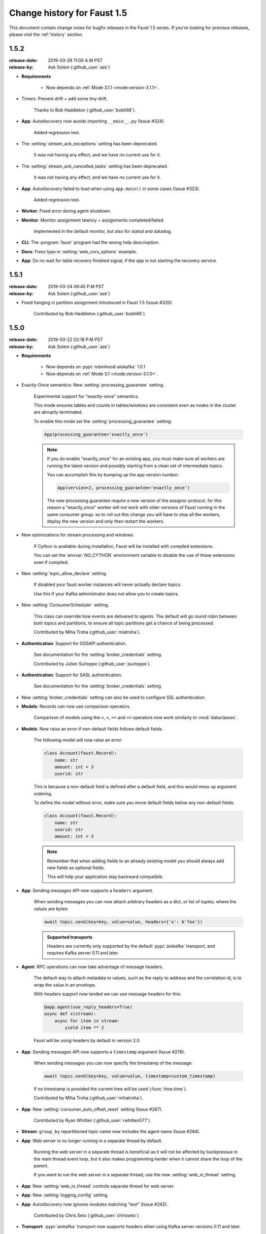 .. _changelog:

==============================
 Change history for Faust 1.5
==============================

This document contain change notes for bugfix releases in
the Faust 1.5 series. If you're looking for previous releases,
please visit the :ref:`history` section.

.. _version-1.5.2:

1.5.2
=====
:release-date: 2019-03-28 11:00 A.M PST
:release-by: Ask Solem (:github_user:`ask`)

- **Requirements**

    + Now depends on :ref:`Mode 3.1.1 <mode:version-3.1.1>`.

- Timers: Prevent drift + add some tiny drift.

    Thanks to Bob Haddleton (:github_user:`bobh66`).

- **App**: Autodiscovery now avoids importing ``__main__.py`` (Issue #324).

    Added regression test.

- The :setting:`stream_ack_exceptions` setting has been deprecated.

    It was not having any effect, and we have no current use for it.

- The :setting:`stream_ack_cancelled_tasks` setting has been deprecated.

    It was not having any effect, and we have no current use for it.

- **App**: Autodiscovery failed to load when using ``app.main()`` in some
  cases (Issue #323).

    Added regression test.

- **Worker**: Fixed error during agent shutdown.

- **Monitor**: Monitor assignment latency + assignments completed/failed.

    Implemented in the default monitor, but also for statsd and datadog.

- **CLI**: The :program:`faust` program had the wrong help descrioption.

- **Docs**: Fixes typo in :setting:`web_cors_options` example.

- **App**: Do no wait for table recovery finished signal,
  if the app is not starting the recovery service.

.. _version-1.5.1:

1.5.1
=====
:release-date: 2019-03-24 09:45 P.M PST
:release-by: Ask Solem (:github_user:`ask`)

- Fixed hanging in partition assignment introduced in Faust 1.5
  (Issue #320).

    Contributed by Bob Haddleton (:github_user:`bobh66`).

.. _version-1.5.0:

1.5.0
=====
:release-date: 2019-03-22 02:18 P.M PST
:release-by: Ask Solem (:github_user:`ask`)

- **Requirements**

    + Now depends on :pypi:`robinhood-aiokafka` 1.0.1

    + Now depends on :ref:`Mode 3.1 <mode:version-3.1.0>`.

- Exactly-Once semantics: New :setting:`processing_guarantee` setting.

    Experimental support for "exactly-once" semantics.

    This mode ensures tables and counts in tables/windows are consistent
    even as nodes in the cluster are abruptly terminated.

    To enable this mode set the :setting:`processing_guarantee` setting:

    .. sourcecode:: python

        App(processing_guarantee='exactly_once')

    .. note::

        If you do enable "exactly_once" for an existing app, you must make sure
        all workers are running the latest version and possibly
        starting from a clean set of intermediate topics.

        You can accomplish this by bumping up the app version number:

        .. sourcecode:: python

            App(version=2, processing_guarantee='exactly_once')

        The new processing guarantee require a new version of the
        assignor protocol, for this reason a "exactly_once" worker will
        not work with older versions of Faust running in the same consumer
        group: so to roll out this change you will have to stop all the
        workers, deploy the new version and only then restart the workers.

- New optimizations for stream processing and windows.

    If Cython is available during installation, Faust will be installed
    with compiled extensions.

    You can set the :envvar:`NO_CYTHON` environment variable
    to disable the use of these extensions even if compiled.

- New :setting:`topic_allow_declare` setting.

    If disabled your faust worker instances will never actually
    declare topics.

    Use this if your Kafka administrator does not allow you to
    create topics.

- New :setting:`ConsumerScheduler` setting.

    This class can override how events are delivered to agents.
    The default will go round robin between both topics and partitions,
    to ensure all topic partitions get a chance of being processed.

    Contributed by Miha Troha (:github_user:`miatroha`).

- **Authentication**: Support for GSSAPI authentication.

    See documentation for the :setting:`broker_credentials` setting.

    Contributed by Julien Surloppe (:github_user:`jsurloppe`).

- **Authentication**: Support for SASL authentication.

    See documentation for the :setting:`broker_credentials` setting.

- New :setting:`broker_credentials` setting can also be used to configure
  SSL authentication.

- **Models**: Records can now use comparison operators.

    Comparison of models using the ``>``, ``<``, ``>=`` and ``<=`` operators
    now work similarly to :mod:`dataclasses`.

- **Models**: Now raise an error if non-default fields follows default fields.

    The following model will now raise an error:

    .. sourcecode:: python

        class Account(faust.Record):
            name: str
            amount: int = 3
            userid: str

    This is because a non-default field is defined after a default field,
    and this would mess up argument ordering.

    To define the model without error, make sure you move default fields
    below any non-default fields:

    .. sourcecode:: python

        class Account(faust.Record):
            name: str
            userid: str
            amount: int = 3

    .. note::

        Remember that when adding fields to an already existing model
        you should always add new fields as optional fields.

        This will help your application stay backward compatible.

- **App**: Sending messages API now supports a ``headers`` argument.

    When sending messages you can now attach arbitrary headers
    as a dict, or list of tuples; where the values are bytes:

    .. sourcecode:: python

        await topic.send(key=key, value=value, headers={'x': b'foo'})

    .. admonition:: Supported transports

        Headers are currently only supported by the default :pypi:`aiokafka`
        transport, and requires Kafka server 0.11 and later.

- **Agent**: RPC operations can now take advantage of message headers.

    The default way to attach metadata to values, such as the reply-to
    address and the correlation id, is to wrap the value in an envelope.

    With headers support now landed we can use message headers for this:

    .. sourcecode:: python

        @app.agent(use_reply_headers=True)
        async def x(stream):
            async for item in stream:
                yield item ** 2

    Faust will be using headers by default in version 2.0.

- **App**: Sending messages API now supports a ``timestamp`` argument
  (Issue #276).

    When sending messages you can now specify the timestamp
    of the message:

    .. sourcecode:: python

        await topic.send(key=key, value=value, timestamp=custom_timestamp)

    If no timestamp is provided the current time will be used
    (:func:`time.time`).

    Contributed by Miha Troha (:github_user:`mihatroha`).

- **App**: New :setting:`consumer_auto_offset_reset` setting (Issue #267).

    Contributed by Ryan Whitten (:github_user:`rwhitten577`).

- **Stream**: ``group_by`` repartitioned topic name now includes the agent
  name (Issue #284).

- **App**: Web server is no longer running in a separate thread by default.

    Running the web server in a separate thread is beneficial as it
    will not be affected by backpressue in the main thread event loop,
    but it also makes programming harder when it cannot share the loop
    of the parent.

    If you want to run the web server in a separate thread, use the new
    :setting:`web_in_thread` setting.

- **App**: New :setting:`web_in_thread` controls separate thread for web
  server.

- **App**: New :setting:`logging_config` setting.

- **App**: Autodiscovery now ignores modules matching "*test*" (Issue #242).

    Contributed by Chris Seto (:github_user:`chrisseto`).

- **Transport**: :pypi:`aiokafka` transport now supports headers when using
  Kafka server versions 0.11 and later.

- **Tables**: New flags can be used to check if actives/standbys are up to
  date.

    + ``app.tables.actives_ready``

        Set to :const:`True` when tables have synced all active partitions.

    + ``app.tables.standbys_ready``

        Set to :const:`True` when standby partitions are up-to-date.

- **RocksDB**: Now crash with :class:`~faust.exceptions.ConsistencyError`
  if the persisted offset is greater than the current highwater.

    This means the changelog topic has been modified in Kafka and the
    recorded offset no longer exists. We crash as we believe this require
    human intervention, but should some projects have less strict durability
    requirements we may make this an option.

- **RocksDB**: ``len(table)`` now only counts databases for active partitions
  (Issue #270).

- **Agent**: Fixes crash when worker assigned no partitions and having
  the ``isolated_partitions`` flag enabled (Issue #181).

- **Table**: Fixes :exc:`KeyError` crash for already removed key.

- **Table**: WindowRange is no longer a :class:`~typing.NamedTuple`.

    This will make it easier to avoid hashing mistakes such that
    window ranges are never represented as both normal tuple and named tuple
    variants in the table.

- **Transports**: Adds experimental ``confluent://`` transport.

    This transport uses the :pypi:`confluent-kafka` client.

    It is not feature complete, and notably is missing sticky partition
    assignment so you should not use this transport for tables.

    .. warning::

        The ``confluent://`` transport is not recommended for production
        use at this time as it has several limitations.

- **Stream**: Fixed deadlock when using ``Stream.take`` to buffer events
  (Issue #262).

    Contributed by Nimi Wariboko Jr (:github_user:`nemosupremo`).

- **Web**: Views can now define ``options`` method to
  implement a handler for the HTTP ``OPTIONS`` method.
  (Issue #304)

    Contributed by Perk Lim (:github_user:`perklun`).

- **Stream**: Fixed acking behavior of ``Stream.take`` (Issue #266).

    When ``take`` is buffering the events should be acked after processing
    the buffer is complete, instead it was acking when adding into the buffer.

    Fix contributed by Amit Ripshtos (:github_user:`amitripshtos`).

- **Transport**: Aiokafka was not limiting how many messages to read in
   a fetch request (Issue #292).

    Fix contributed by Miha Troha (:github_user:`mihatroha`).

- **Typing**: Added type stubs for ``faust.web.Request``.

- **Typing**: Fixed type stubs for ``@app.agent`` decorator.

- **Web**: Added support for Cross-Resource Origin Sharing headers (CORS).

    See new :setting:`web_cors_options` setting.

- **Debugging**: Added `OpenTracing`_ hooks to streams/tasks/timers/crontabs
   and rebalancing process.

    To enable you have to define a custom ``Tracer`` class that will
    record and publish the traces to systems such as `Jeager`_ or `Zipkin`_.

    This class needs to have a ``.trace(name, **extra_context)`` context
    manager:

    .. sourcecode:: python

        from typing import Any, Dict,
        import opentracing
        from opentracing.ext.tags import SAMPLING_PRIORITY

        class FaustTracer:
            _tracers: Dict[str, opentracing.Tracer]
            _default_tracer: opentracing.Tracer = None

            def __init__(self) -> None:
                self._tracers = {}

            @cached_property
            def default_tracer(self) -> opentracing.Tracer:
                if self._default_tracer is None:
                    self._default_tracer = self.get_tracer('APP_NAME')

            def trace(self, name: str,
                      sample_rate: float = None,
                      **extra_context: Any) -> opentracing.Span:
                    span = self.default_tracer.start_span(
                    operation_name=name,
                    tags=extra_context,
                )

                if sample_rate is not None:
                    priority = 1 if random.uniform(0, 1) < sample_rate else 0
                    span.set_tag(SAMPLING_PRIORITY, priority)
                return span

            def get_tracer(self, service_name: str) -> opentracing.Tracer:
                tracer = self._tracers.get(service_name)
                if tracer is None:
                    tracer = self._tracers[service_name] = CREATE_TRACER(service_name)
                return tracer._tracer

    After implementing the interface you need to set the ``app.tracer``
    attribute:

    .. sourcecode:: python

        app = faust.App(...)
        app.tracer = FaustTracer()

    That's it! Now traces will go through your custom tracing implementation.

.. _`OpenTracing`: https://opentracing.io
.. _`Jeager`: https://www.jaegertracing.io
.. _`Zipkin`: https://zipkin.io

- **CLI**: Commands ``--help`` output now always show the default for
  every parameter.

- **Channels**: Fixed bug in ``channel.send`` that caused a memory leak.

    This bug was not present when using ``app.topic()``.

- **Documentation**: Improvements by:

    + Amit Rip (:github_user:`amitripshtos`).
    + Sebastian Roll (:github_user:`SebastianRoll`).
    + Mousse (:github_user:`zibuyu1995`).
    + Zhanzhao (Deo) Liang (:github_user:`DeoLeung`).

- **Testing**:

    - 99% total unit test coverage
    - New script to verify documentation defaults are up to date are
      run for every git commit.

